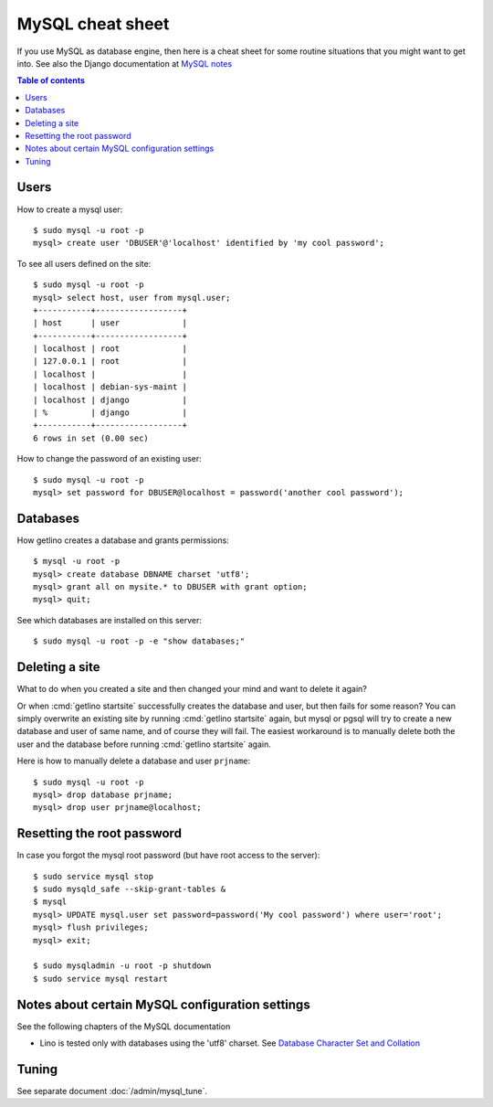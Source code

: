 .. _mysql.cheat_sheet:

=================
MySQL cheat sheet
=================

If you use MySQL as database engine, then here is a cheat sheet for some routine
situations that you might want to get into.  See also the Django documentation
at `MySQL notes
<https://docs.djangoproject.com/en/3.1/ref/databases/#mysql-notes>`__

.. contents:: Table of contents
    :local:
    :depth: 1


Users
=====


How to create a mysql user::

    $ sudo mysql -u root -p
    mysql> create user 'DBUSER'@'localhost' identified by 'my cool password';

To see all users defined on the site::

    $ sudo mysql -u root -p
    mysql> select host, user from mysql.user;
    +-----------+------------------+
    | host      | user             |
    +-----------+------------------+
    | localhost | root             |
    | 127.0.0.1 | root             |
    | localhost |                  |
    | localhost | debian-sys-maint |
    | localhost | django           |
    | %         | django           |
    +-----------+------------------+
    6 rows in set (0.00 sec)


How to change the password of an existing user::

    $ sudo mysql -u root -p
    mysql> set password for DBUSER@localhost = password('another cool password');



Databases
=========

How getlino creates a database and grants permissions::

    $ mysql -u root -p
    mysql> create database DBNAME charset 'utf8';
    mysql> grant all on mysite.* to DBUSER with grant option;
    mysql> quit;


See which databases are installed on this server::

    $ sudo mysql -u root -p -e "show databases;"


.. And then of course you set DATABASES in your :xfile:`settings.py`
  file::

    DATABASES = {
        'default': {
            'ENGINE': 'django.db.backends.mysql',
            'NAME': 'mysite',
            # The following settings are not used with sqlite3:
            'USER': 'django',
            'PASSWORD': 'my cool password',
            'HOST': '',
            'PORT': '',
        }
    }


Deleting a site
===============

What to do when you created a site and then changed your mind and want to delete
it again?

Or when :cmd:`getlino startsite` successfully creates the database and user, but
then fails for some reason? You can simply overwrite an existing site by running
:cmd:`getlino startsite` again, but mysql or pgsql will try to create a new
database and user of same name, and of course they will fail. The easiest
workaround is to manually delete both the user and the database before running
:cmd:`getlino startsite` again.

Here is how to manually delete a database and user ``prjname``::

  $ sudo mysql -u root -p
  mysql> drop database prjname;
  mysql> drop user prjname@localhost;


Resetting the root password
===========================

In case you forgot the mysql root password (but have root access to the server)::

  $ sudo service mysql stop
  $ sudo mysqld_safe --skip-grant-tables &
  $ mysql
  mysql> UPDATE mysql.user set password=password('My cool password') where user='root';
  mysql> flush privileges;
  mysql> exit;

  $ sudo mysqladmin -u root -p shutdown
  $ sudo service mysql restart

Notes about certain MySQL configuration settings
================================================

See the following chapters of the MySQL documentation

-  Lino is tested only with databases using the 'utf8' charset.
   See `Database Character Set and Collation
   <http://dev.mysql.com/doc/refman/5.0/en/charset-database.html>`_


Tuning
======

See separate document :doc:`/admin/mysql_tune`.
